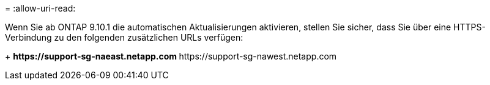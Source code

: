 = 
:allow-uri-read: 


Wenn Sie ab ONTAP 9.10.1 die automatischen Aktualisierungen aktivieren, stellen Sie sicher, dass Sie über eine HTTPS-Verbindung zu den folgenden zusätzlichen URLs verfügen:

+ ** \https://support-sg-naeast.netapp.com ** \https://support-sg-nawest.netapp.com
